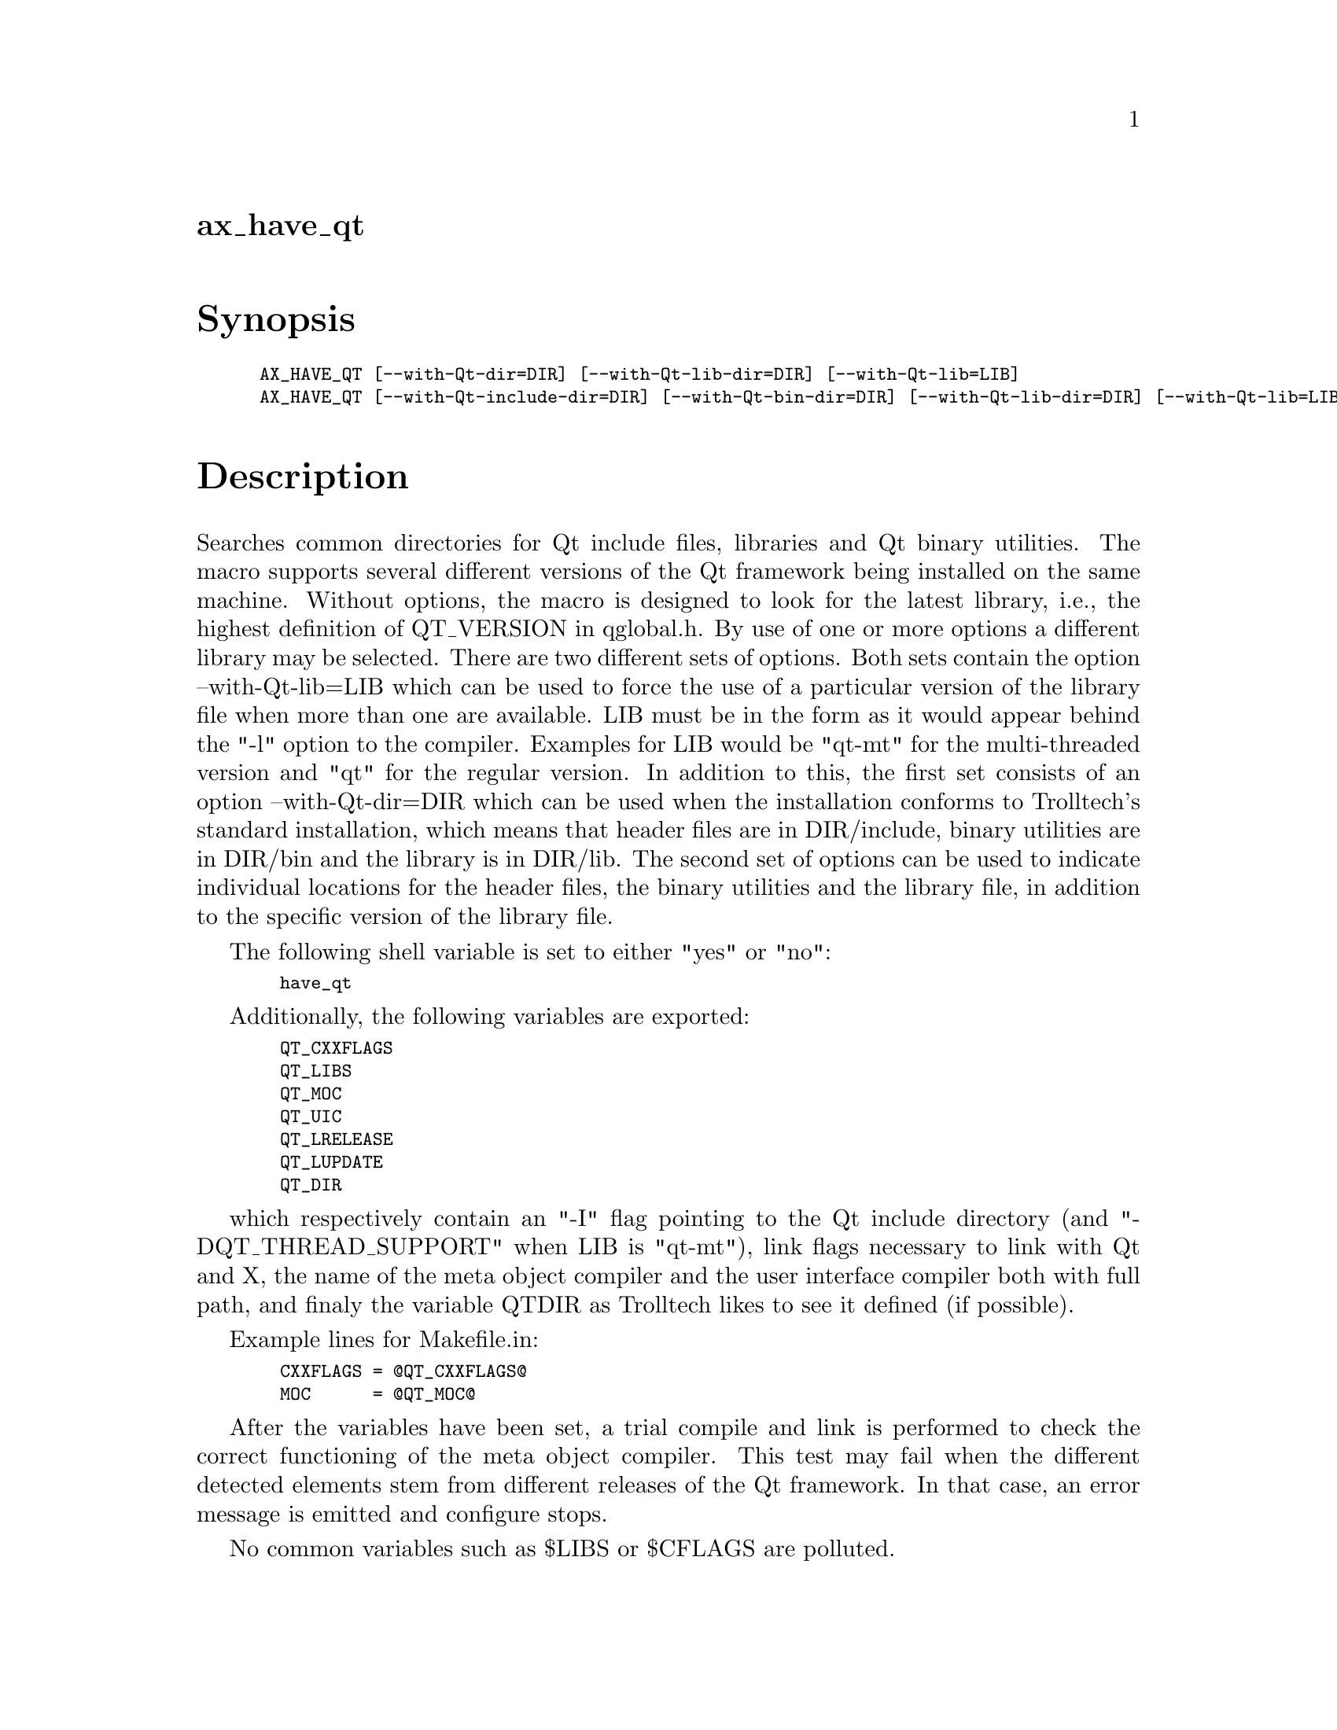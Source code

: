 @node ax_have_qt
@unnumberedsec ax_have_qt

@majorheading Synopsis

@smallexample
AX_HAVE_QT [--with-Qt-dir=DIR] [--with-Qt-lib-dir=DIR] [--with-Qt-lib=LIB]
AX_HAVE_QT [--with-Qt-include-dir=DIR] [--with-Qt-bin-dir=DIR] [--with-Qt-lib-dir=DIR] [--with-Qt-lib=LIB]
@end smallexample

@majorheading Description

Searches common directories for Qt include files, libraries and Qt
binary utilities. The macro supports several different versions of the
Qt framework being installed on the same machine. Without options, the
macro is designed to look for the latest library, i.e., the highest
definition of QT_VERSION in qglobal.h. By use of one or more options a
different library may be selected. There are two different sets of
options. Both sets contain the option --with-Qt-lib=LIB which can be
used to force the use of a particular version of the library file when
more than one are available. LIB must be in the form as it would appear
behind the "-l" option to the compiler. Examples for LIB would be
"qt-mt" for the multi-threaded version and "qt" for the regular version.
In addition to this, the first set consists of an option
--with-Qt-dir=DIR which can be used when the installation conforms to
Trolltech's standard installation, which means that header files are in
DIR/include, binary utilities are in DIR/bin and the library is in
DIR/lib. The second set of options can be used to indicate individual
locations for the header files, the binary utilities and the library
file, in addition to the specific version of the library file.

The following shell variable is set to either "yes" or "no":

@smallexample
  have_qt
@end smallexample

Additionally, the following variables are exported:

@smallexample
  QT_CXXFLAGS
  QT_LIBS
  QT_MOC
  QT_UIC
  QT_LRELEASE
  QT_LUPDATE
  QT_DIR
@end smallexample

which respectively contain an "-I" flag pointing to the Qt include
directory (and "-DQT_THREAD_SUPPORT" when LIB is "qt-mt"), link flags
necessary to link with Qt and X, the name of the meta object compiler
and the user interface compiler both with full path, and finaly the
variable QTDIR as Trolltech likes to see it defined (if possible).

Example lines for Makefile.in:

@smallexample
  CXXFLAGS = @@QT_CXXFLAGS@@
  MOC      = @@QT_MOC@@
@end smallexample

After the variables have been set, a trial compile and link is performed
to check the correct functioning of the meta object compiler. This test
may fail when the different detected elements stem from different
releases of the Qt framework. In that case, an error message is emitted
and configure stops.

No common variables such as $LIBS or $CFLAGS are polluted.

Options:

--with-Qt-dir=DIR: DIR is equal to $QTDIR if you have followed the
installation instructions of Trolltech. Header files are in DIR/include,
binary utilities are in DIR/bin and the library is in DIR/lib.

--with-Qt-include-dir=DIR: Qt header files are in DIR.

--with-Qt-bin-dir=DIR: Qt utilities such as moc and uic are in DIR.

--with-Qt-lib-dir=DIR: The Qt library is in DIR.

--with-Qt-lib=LIB: Use -lLIB to link with the Qt library.

If some option "=no" or, equivalently, a --without-Qt-* version is given
in stead of a --with-Qt-*, "have_qt" is set to "no" and the other
variables are set to the empty string.

@majorheading Source Code

Download the
@uref{http://git.savannah.gnu.org/gitweb/?p=autoconf-archive.git;a=blob_plain;f=m4/ax_have_qt.m4,latest
version of @file{ax_have_qt.m4}} or browse
@uref{http://git.savannah.gnu.org/gitweb/?p=autoconf-archive.git;a=history;f=m4/ax_have_qt.m4,the
macro's revision history}.

@majorheading License

@w{Copyright @copyright{} 2008 Bastiaan Veelo @email{Bastiaan@@Veelo.net}}

Copying and distribution of this file, with or without modification, are
permitted in any medium without royalty provided the copyright notice
and this notice are preserved. This file is offered as-is, without any
warranty.
